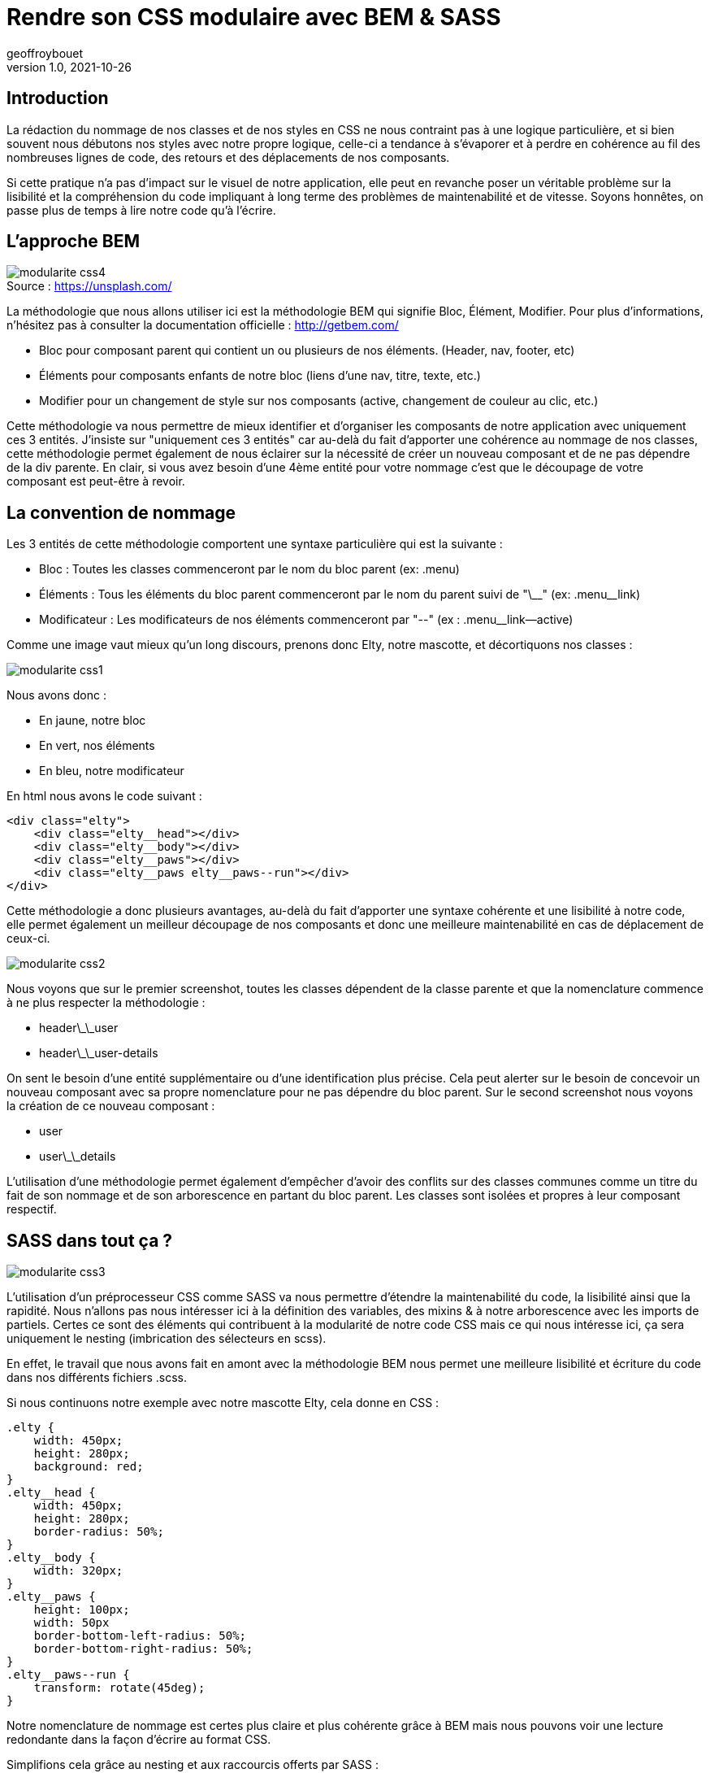 = Rendre son CSS modulaire avec BEM & SASS
geoffroybouet 
v1.0, 2021-10-26
:title: Rendre son CSS modulaire avec BEM et SASS
:lang: fr
:tags: [css, sass, bem]

== Introduction

La rédaction du nommage de nos classes et de nos styles en CSS ne nous contraint pas à une logique particulière, et si bien souvent nous débutons nos styles avec notre propre logique, celle-ci a tendance à s'évaporer et à perdre en cohérence au fil des nombreuses lignes de code, des retours et des déplacements de nos composants.

Si cette pratique n'a pas d'impact sur le visuel de notre application, elle peut en revanche poser un véritable problème sur la lisibilité et la compréhension du code impliquant à long terme des problèmes de maintenabilité et de vitesse. Soyons honnêtes, on passe plus de temps à lire notre code qu'à l'écrire.

== L'approche BEM

.Source : https://unsplash.com/
[caption=""]
image::../media/2021-10-26-rendre-son-CSS-modulaire-avec-bem-et-sass/modularite_css4.png[]

La méthodologie que nous allons utiliser ici est la méthodologie BEM qui signifie Bloc, Élément, Modifier.
Pour plus d'informations, n'hésitez pas à consulter la documentation officielle : http://getbem.com/

* Bloc pour composant parent qui contient un ou plusieurs de nos éléments. (Header, nav, footer, etc)
* Éléments pour composants enfants de notre bloc (liens d'une nav, titre, texte, etc.)
* Modifier pour un changement de style sur nos composants (active, changement de couleur au clic, etc.) 

Cette méthodologie va nous permettre de mieux identifier et d'organiser les composants de notre application avec uniquement ces 3 entités. J'insiste sur "uniquement ces 3 entités" car au-delà du fait d'apporter une cohérence au nommage de nos classes, cette méthodologie permet également de nous éclairer sur la nécessité de créer un nouveau composant et de ne pas dépendre de la div parente. En clair, si vous avez besoin d'une 4ème entité pour votre nommage c'est que le découpage de votre composant est peut-être à revoir.

== La convention de nommage

Les 3 entités de cette méthodologie comportent une syntaxe particulière qui est la suivante :

* Bloc : Toutes les classes commenceront par le nom du bloc parent (ex: .menu)
* Éléments : Tous les éléments du bloc parent commenceront par le nom du parent suivi de "\\__" (ex: .menu__link)
* Modificateur : Les modificateurs de nos éléments commenceront par "--" (ex : .menu__link--active)

Comme une image vaut mieux qu'un long discours, prenons donc Elty, notre mascotte, et décortiquons nos classes :

image::../media/2021-10-26-rendre-son-CSS-modulaire-avec-bem-et-sass/modularite_css1.png[]

Nous avons donc :

* En jaune, notre bloc
* En vert, nos éléments
* En bleu, notre modificateur

En html nous avons le code suivant :
[source,html]
----
<div class="elty">
    <div class="elty__head"></div>
    <div class="elty__body"></div>
    <div class="elty__paws"></div>
    <div class="elty__paws elty__paws--run"></div>
</div>
----

Cette méthodologie a donc plusieurs avantages, au-delà du fait d'apporter une syntaxe cohérente et une lisibilité à notre code, elle permet également un meilleur découpage de nos composants et donc une meilleure maintenabilité en cas de déplacement de ceux-ci.

image::../media/2021-10-26-rendre-son-CSS-modulaire-avec-bem-et-sass/modularite_css2.png[]

Nous voyons que sur le premier screenshot, toutes les classes dépendent de la classe parente et que la nomenclature commence à ne plus respecter la méthodologie :

* header\_\_user
* header\_\_user-details

On sent le besoin d'une entité supplémentaire ou d'une identification plus précise. Cela peut alerter sur le besoin de concevoir un nouveau composant avec sa propre nomenclature pour ne pas dépendre du bloc parent. Sur le second screenshot nous voyons la création de ce nouveau composant :

* user
* user\_\_details

L'utilisation d'une méthodologie permet également d'empêcher d'avoir des conflits sur des classes communes comme un titre du fait de son nommage et de son arborescence en partant du bloc parent. Les classes sont isolées et propres à leur composant respectif.

== SASS dans tout ça ?

image::../media/2021-10-26-rendre-son-CSS-modulaire-avec-bem-et-sass/modularite_css3.png[]

L'utilisation d'un préprocesseur CSS comme SASS va nous permettre d'étendre la maintenabilité du code, la lisibilité ainsi que la rapidité. Nous n'allons pas nous intéresser ici à la définition des variables, des mixins & à notre arborescence avec les imports de partiels. Certes ce sont des éléments qui contribuent à la modularité de notre code CSS mais ce qui nous intéresse ici, ça sera uniquement le nesting (imbrication des sélecteurs en scss).

En effet, le travail que nous avons fait en amont avec la méthodologie BEM nous permet une meilleure lisibilité et écriture du code dans nos différents fichiers .scss.

Si nous continuons notre exemple avec notre mascotte Elty, cela donne en CSS :
[source,css]
----
.elty {
    width: 450px;
    height: 280px;
    background: red;
}
.elty__head {
    width: 450px;
    height: 280px;
    border-radius: 50%;
}
.elty__body {
    width: 320px;
}
.elty__paws {
    height: 100px;
    width: 50px
    border-bottom-left-radius: 50%;
    border-bottom-right-radius: 50%;
}
.elty__paws--run {
    transform: rotate(45deg);
}
----

Notre nomenclature de nommage est certes plus claire et plus cohérente grâce à BEM mais nous pouvons voir une lecture redondante dans la façon d'écrire au format CSS.

Simplifions cela grâce au nesting et aux raccourcis offerts par SASS :
[source,css]
----
.elty {
    width: 450px;
    height: 280px;
    background: red;
    &__head {
        width: 450px;
        height: 280px;
        border-radius: 50%;
    }
    &__body {
        width: 320px;
    }
    &__paws {
        height: 100px;
        width: 50px
        border-bottom-left-radius: 50%;
        border-bottom-right-radius: 50%;
        &--run {
            transform: rotate(45deg);
        }
    }
}
----

Ici, nous n'avons plus de duplication de nos sélecteurs, SASS permet une meilleure lisibilité de notre code. Chaque élément BEM que nous avons déclaré au préalable en HTML est visible grâce à l'indentation. Nous pouvons voir notre bloc parent en tête de code puis nos différents éléments imbriqués directement à l'intérieur de notre classe avec "\&\_\_" et enfin notre modificateur à l'intérieur de notre élément ciblé avec "\&--".

== Conclusion

Nous avons donc vu comment rendre notre CSS modulaire grâce à la méthodologie BEM et à son utilisation avec la syntaxe en SCSS grâce au préprocesseur SASS. Sachez qu'il existe beaucoup d'autres méthodologies (OOCSS, MCSS, SMACSS, etc.).
Outre le fait de trouver une logique de nommage à nos classes et donc une bonne méthodologie, la combinaisons de ces 2 éléments nous permet également de voir les limites de nos composants, de réduire le risque de conflits entre les classes mais aussi de mieux découper et modeler notre application.
